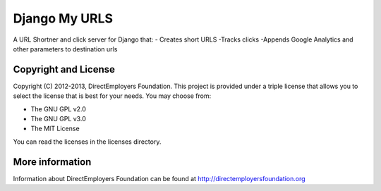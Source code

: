 Django My URLS
==============
A URL Shortner and click server for Django that:
- Creates short URLS
-Tracks clicks
-Appends Google Analytics and other parameters to destination urls

Copyright and License
---------------------
Copyright (C) 2012-2013, DirectEmployers Foundation.  This project is provided under
a triple license that allows you to select the license that is best for your 
needs. You may choose from:

- The GNU GPL v2.0
- The GNU GPL v3.0
- The MIT License

You can read the licenses in the licenses directory.

More information
----------------
Information about DirectEmployers Foundation can be found at http://directemployersfoundation.org
